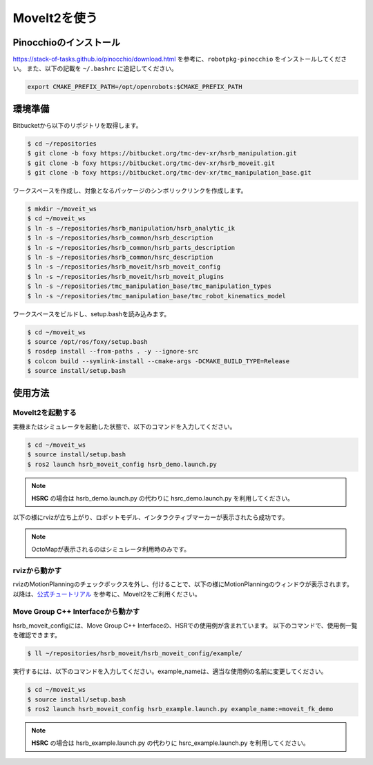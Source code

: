 MoveIt2を使う
=======================

Pinocchioのインストール
------------------------------------
https://stack-of-tasks.github.io/pinocchio/download.html を参考に、``robotpkg-pinocchio`` をインストールしてください。
また、以下の記載を ``~/.bashrc`` に追記してください。

.. code-block:: bash

   export CMAKE_PREFIX_PATH=/opt/openrobots:$CMAKE_PREFIX_PATH

環境準備
------------------------------------

Bitbucketから以下のリポジトリを取得します。

.. code-block:: bash

   $ cd ~/repositories
   $ git clone -b foxy https://bitbucket.org/tmc-dev-xr/hsrb_manipulation.git
   $ git clone -b foxy https://bitbucket.org/tmc-dev-xr/hsrb_moveit.git
   $ git clone -b foxy https://bitbucket.org/tmc-dev-xr/tmc_manipulation_base.git

ワークスペースを作成し、対象となるパッケージのシンボリックリンクを作成します。

.. code-block:: bash

   $ mkdir ~/moveit_ws
   $ cd ~/moveit_ws
   $ ln -s ~/repositories/hsrb_manipulation/hsrb_analytic_ik
   $ ln -s ~/repositories/hsrb_common/hsrb_description
   $ ln -s ~/repositories/hsrb_common/hsrb_parts_description
   $ ln -s ~/repositories/hsrb_common/hsrc_description
   $ ln -s ~/repositories/hsrb_moveit/hsrb_moveit_config
   $ ln -s ~/repositories/hsrb_moveit/hsrb_moveit_plugins
   $ ln -s ~/repositories/tmc_manipulation_base/tmc_manipulation_types
   $ ln -s ~/repositories/tmc_manipulation_base/tmc_robot_kinematics_model

ワークスペースをビルドし、setup.bashを読み込みます。

.. code-block:: bash

   $ cd ~/moveit_ws
   $ source /opt/ros/foxy/setup.bash
   $ rosdep install --from-paths . -y --ignore-src
   $ colcon build --symlink-install --cmake-args -DCMAKE_BUILD_TYPE=Release
   $ source install/setup.bash


使用方法
------------------------------------

MoveIt2を起動する
+++++++++++++++++++++

実機またはシミュレータを起動した状態で、以下のコマンドを入力してください。

.. code-block:: bash

   $ cd ~/moveit_ws
   $ source install/setup.bash
   $ ros2 launch hsrb_moveit_config hsrb_demo.launch.py

.. note::

   **HSRC** の場合は hsrb_demo.launch.py の代わりに hsrc_demo.launch.py を利用してください。

以下の様にrvizが立ち上がり、ロボットモデル、インタラクティブマーカーが表示されたら成功です。

.. note::

   OctoMapが表示されるのはシミュレータ利用時のみです。

.. image:: images/launch_with_rviz.png
   :scale: 50%

rvizから動かす
+++++++++++++++++++++

rvizのMotionPlanningのチェックボックスを外し、付けることで、以下の様にMotionPlanningのウィンドウが表示されます。
以降は、`公式チュートリアル <https://moveit.picknik.ai/foxy/doc/quickstart_in_rviz/quickstart_in_rviz_tutorial.html>`_ を参考に、MoveIt2をご利用ください。

.. image:: images/motion_planning_window.png
   :scale: 50%


Move Group C++ Interfaceから動かす
+++++++++++++++++++++++++++++++++++++++++

hsrb_moveit_configには、Move Group C++ Interfaceの、HSRでの使用例が含まれています。
以下のコマンドで、使用例一覧を確認できます。

.. code-block:: bash

   $ ll ~/repositories/hsrb_moveit/hsrb_moveit_config/example/

実行するには、以下のコマンドを入力してください。example_nameは、適当な使用例の名前に変更してください。

.. code-block:: bash

   $ cd ~/moveit_ws
   $ source install/setup.bash
   $ ros2 launch hsrb_moveit_config hsrb_example.launch.py example_name:=moveit_fk_demo

.. note::

   **HSRC** の場合は hsrb_example.launch.py の代わりに hsrc_example.launch.py を利用してください。